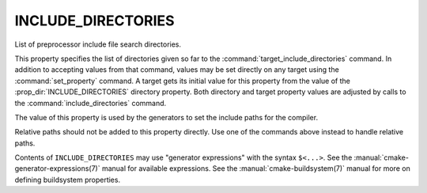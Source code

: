 INCLUDE_DIRECTORIES
-------------------

List of preprocessor include file search directories.

This property specifies the list of directories given so far to the
:command:`target_include_directories` command.  In addition to accepting
values from that command, values may be set directly on any
target using the :command:`set_property` command.  A target gets its
initial value for this property from the value of the
:prop_dir:`INCLUDE_DIRECTORIES` directory property.  Both directory and
target property values are adjusted by calls to the
:command:`include_directories` command.

The value of this property is used by the generators to set the include
paths for the compiler.

Relative paths should not be added to this property directly. Use one of
the commands above instead to handle relative paths.

Contents of ``INCLUDE_DIRECTORIES`` may use "generator expressions" with
the syntax ``$<...>``.  See the :manual:`cmake-generator-expressions(7)`
manual for available expressions.  See the :manual:`cmake-buildsystem(7)`
manual for more on defining buildsystem properties.
